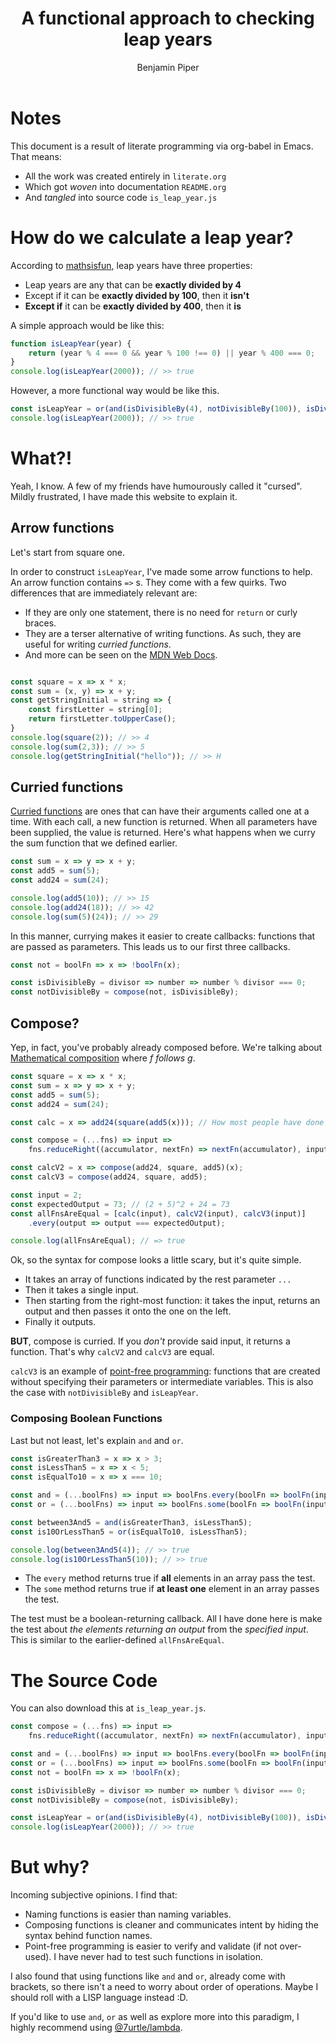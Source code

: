 # Created 2021-03-02 Tue 20:49
#+TITLE: A functional approach to checking leap years
#+AUTHOR: Benjamin Piper
#+export_file_name: README
#+property: header-args :noweb yes :results output :cache yes

* Notes

This document is a result of literate programming via org-babel in Emacs. That means:

- All the work was created entirely in ~literate.org~
- Which got /woven/ into documentation ~README.org~
- And /tangled/ into source code ~is_leap_year.js~

* How do we calculate a leap year?

According to [[https://www.mathsisfun.com/leap-years.html][mathsisfun]], leap years have three properties:

- Leap years are any that can be *exactly divided by 4*
- Except if it can be *exactly divided by 100*, then it *isn't*
- *Except if* it can be *exactly divided by 400*, then it *is*

A simple approach would be like this:

#+begin_src js
  function isLeapYear(year) {
      return (year % 4 === 0 && year % 100 !== 0) || year % 400 === 0;
  }
  console.log(isLeapYear(2000)); // >> true
#+end_src

However, a more functional way would be like this.

#+name: leapyear-fn
#+begin_src js
  const isLeapYear = or(and(isDivisibleBy(4), notDivisibleBy(100)), isDivisibleBy(400));
  console.log(isLeapYear(2000)); // >> true
#+end_src

* What?!

Yeah, I know. A few of my friends have humourously called it "cursed". Mildly frustrated, I have made this website to explain it.

** Arrow functions

Let's start from square one.

In order to construct ~isLeapYear~, I've made some arrow functions to help. An arrow function contains ~=>~ s. They come with a few quirks. Two differences that are immediately relevant are:

- If they are only one statement, there is no need for ~return~ or curly braces.
- They are a terser alternative of writing functions. As such, they are useful for writing /curried functions/.
- And more can be seen on the [[https://developer.mozilla.org/en-US/docs/Web/JavaScript/Reference/Functions/Arrow_functions][MDN Web Docs]].

#+begin_src js

  const square = x => x * x;
  const sum = (x, y) => x + y;
  const getStringInitial = string => {
      const firstLetter = string[0];
      return firstLetter.toUpperCase();
  }
  console.log(square(2)); // >> 4
  console.log(sum(2,3)); // >> 5
  console.log(getStringInitial("hello")); // >> H
#+end_src

** Curried functions

[[https://en.wikipedia.org/wiki/Currying][Curried functions]] are ones that can have their arguments called one at a time. With each call, a new function is returned. When all parameters have been supplied, the value is returned. Here's what happens when we curry the sum function that we defined earlier.

#+begin_src js
  const sum = x => y => x + y;
  const add5 = sum(5);
  const add24 = sum(24);

  console.log(add5(10)); // >> 15
  console.log(add24(18)); // >> 42
  console.log(sum(5)(24)); // >> 29
#+end_src

In this manner, currying makes it easier to create callbacks: functions that are passed as parameters. This leads us to our first three callbacks.

#+name: divisible-fns
#+begin_src js
  const not = boolFn => x => !boolFn(x);

  const isDivisibleBy = divisor => number => number % divisor === 0;
  const notDivisibleBy = compose(not, isDivisibleBy);
#+end_src

** Compose?

Yep, in fact, you've probably already composed before. We're talking about [[https://en.wikipedia.org/wiki/Function_composition][Mathematical composition]] where /f follows g/.

#+begin_src js
  const square = x => x * x;
  const sum = x => y => x + y;
  const add5 = sum(5);
  const add24 = sum(24);

  const calc = x => add24(square(add5(x))); // How most people have done composition

  const compose = (...fns) => input =>
      fns.reduceRight((accumulator, nextFn) => nextFn(accumulator), input);

  const calcV2 = x => compose(add24, square, add5)(x);
  const calcV3 = compose(add24, square, add5);

  const input = 2;
  const expectedOutput = 73; // (2 + 5)^2 + 24 = 73
  const allFnsAreEqual = [calc(input), calcV2(input), calcV3(input)]
      .every(output => output === expectedOutput);

  console.log(allFnsAreEqual); // => true
#+end_src

Ok, so the syntax for compose looks a little scary, but it's quite simple.

- It takes an array of functions indicated by the rest parameter ~...~
- Then it takes a single input.
- Then starting from the right-most function: it takes the input, returns an output and then passes it onto the one on the left.
- Finally it outputs.

*BUT*, compose is curried. If you /don't/ provide said input, it returns a function. That's why ~calcV2~ and ~calcV3~ are equal.

~calcV3~ is an example of [[https://en.wikipedia.org/wiki/Tacit_programmingpoint-free][point-free programming]]: functions that are created without specifying their parameters or intermediate variables. This is also the case with ~notDivisibleBy~ and ~isLeapYear~.

*** Composing Boolean Functions

Last but not least, let's explain ~and~ and ~or~.

#+begin_src js
  const isGreaterThan3 = x => x > 3;
  const isLessThan5 = x => x < 5;
  const isEqualTo10 = x => x === 10;

  const and = (...boolFns) => input => boolFns.every(boolFn => boolFn(input));
  const or = (...boolFns) => input => boolFns.some(boolFn => boolFn(input));

  const between3And5 = and(isGreaterThan3, isLessThan5);
  const is10OrLessThan5 = or(isEqualTo10, isLessThan5);

  console.log(between3And5(4)); // >> true
  console.log(is10OrLessThan5(10)); // >> true
#+end_src

- The ~every~ method returns true if *all* elements in an array pass the test.
- The ~some~ method returns true if *at least one* element in an array passes the test.

The test must be a boolean-returning callback. All I have done here is make the test about /the elements returning an output/ from the /specified input/. This is similar to the earlier-defined ~allFnsAreEqual~.

* The Source Code

You can also download this at ~is_leap_year.js~.

#+begin_src js
  const compose = (...fns) => input =>
      fns.reduceRight((accumulator, nextFn) => nextFn(accumulator), input);

  const and = (...boolFns) => input => boolFns.every(boolFn => boolFn(input));
  const or = (...boolFns) => input => boolFns.some(boolFn => boolFn(input));
  const not = boolFn => x => !boolFn(x);

  const isDivisibleBy = divisor => number => number % divisor === 0;
  const notDivisibleBy = compose(not, isDivisibleBy);

  const isLeapYear = or(and(isDivisibleBy(4), notDivisibleBy(100)), isDivisibleBy(400));
  console.log(isLeapYear(2000)); // >> true
#+end_src

* But why?

Incoming subjective opinions. I find that:

- Naming functions is easier than naming variables.
- Composing functions is cleaner and communicates intent by hiding the syntax behind function names.
- Point-free programming is easier to verify and validate (if not over-used). I have never had to test such functions in isolation.

I also found that using functions like ~and~ and ~or~, already come with brackets, so there isn't a need to worry about order of operations. Maybe I should roll with a LISP language instead :D.

If you'd like to use ~and~, ~or~ as well as explore more into this paradigm, I highly recommend using [[https://www.7urtle.com/][@7urtle/lambda]].
